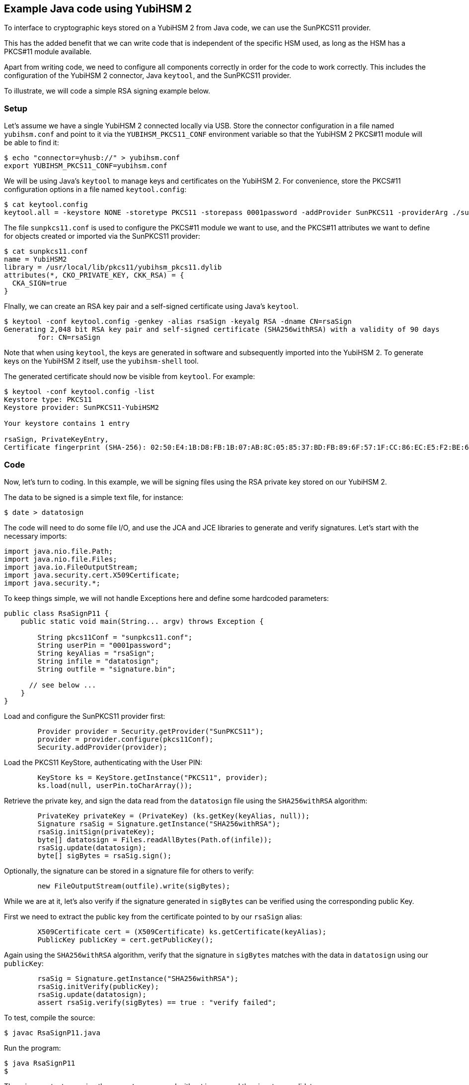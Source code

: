 == Example Java code using YubiHSM 2

To interface to cryptographic keys stored on a YubiHSM 2 from Java code,
we can use the SunPKCS11 provider.

This has the added benefit that we can write code that is independent of the specific HSM used,
as long as the HSM has a PKCS#11 module available.

Apart from writing code, we need to configure all components correctly in order for the code to work correctly.
This includes the configuration of the YubiHSM 2 connector, Java `keytool`, and the SunPKCS11 provider.

To illustrate, we will code a simple RSA signing example below.

=== Setup

Let's assume we have a single YubiHSM 2 connected locally via USB.
Store the connector configuration in a file named `yubihsm.conf`
and point to it via the `YUBIHSM_PKCS11_CONF` environment variable
so that the YubiHSM 2 PKCS#11 module will be able to find it:

....
$ echo "connector=yhusb://" > yubihsm.conf
export YUBIHSM_PKCS11_CONF=yubihsm.conf
....

We will be using Java's `keytool` to manage keys and certificates on the YubiHSM 2.
For convenience, store the PKCS#11 configuration options in a file named `keytool.config`:

....
$ cat keytool.config 
keytool.all = -keystore NONE -storetype PKCS11 -storepass 0001password -addProvider SunPKCS11 -providerArg ./sunpkcs11.conf
....

The file `sunpkcs11.conf` is used to configure the PKCS#11 module we want to use,
and the PKCS#11 attributes we want to define for objects created or imported via the SunPKCS11 provider:

....
$ cat sunpkcs11.conf 
name = YubiHSM2
library = /usr/local/lib/pkcs11/yubihsm_pkcs11.dylib
attributes(*, CKO_PRIVATE_KEY, CKK_RSA) = {
  CKA_SIGN=true
}
....

FInally, we can create an RSA key pair and a self-signed certificate using Java's `keytool`.

....
$ keytool -conf keytool.config -genkey -alias rsaSign -keyalg RSA -dname CN=rsaSign
Generating 2,048 bit RSA key pair and self-signed certificate (SHA256withRSA) with a validity of 90 days
	for: CN=rsaSign
....

Note that when using `keytool`, the keys are generated in software and subsequently imported into the YubiHSM 2.
To generate keys on the YubiHSM 2 itself, use the `yubihsm-shell` tool.

The generated certificate should now be visible from `keytool`.
For example:

....
$ keytool -conf keytool.config -list
Keystore type: PKCS11
Keystore provider: SunPKCS11-YubiHSM2

Your keystore contains 1 entry

rsaSign, PrivateKeyEntry, 
Certificate fingerprint (SHA-256): 02:50:E4:1B:D8:FB:1B:07:AB:8C:05:85:37:BD:FB:89:6F:57:1F:CC:86:EC:E5:F2:BE:61:76:68:38:58:F0:39
....

=== Code

Now, let's turn to coding.
In this example, we will be signing files using the RSA private key stored on our YubiHSM 2.

The data to be signed is a simple text file, for instance:

....
$ date > datatosign
....

The code will need to do some file I/O, and use the JCA and JCE libraries to generate and verify signatures.
Let's start with the necessary imports:

....
import java.nio.file.Path;
import java.nio.file.Files;
import java.io.FileOutputStream;
import java.security.cert.X509Certificate;
import java.security.*;
....

To keep things simple, we will not handle Exceptions here and define some hardcoded parameters:

....
public class RsaSignP11 {
    public static void main(String... argv) throws Exception {

        String pkcs11Conf = "sunpkcs11.conf";
        String userPin = "0001password";
        String keyAlias = "rsaSign";
        String infile = "datatosign";
        String outfile = "signature.bin";

      // see below ...
    }
}
....

Load and configure the SunPKCS11 provider first:

....

        Provider provider = Security.getProvider("SunPKCS11");
        provider = provider.configure(pkcs11Conf);
        Security.addProvider(provider);
....

Load the PKCS11 KeyStore, authenticating with the User PIN:

....
        KeyStore ks = KeyStore.getInstance("PKCS11", provider);
        ks.load(null, userPin.toCharArray());
....

Retrieve the private key, and sign the data read from the `datatosign` file using the `SHA256withRSA` algorithm:

....
        PrivateKey privateKey = (PrivateKey) (ks.getKey(keyAlias, null));
        Signature rsaSig = Signature.getInstance("SHA256withRSA");
        rsaSig.initSign(privateKey);
        byte[] datatosign = Files.readAllBytes(Path.of(infile));
        rsaSig.update(datatosign);
        byte[] sigBytes = rsaSig.sign();
....

Optionally, the signature can be stored in a signature file for others to verify:

....
        new FileOutputStream(outfile).write(sigBytes);
....

While we are at it, let's also verify if the signature generated in `sigBytes` can be verified using the corresponding public Key.

First we need to extract the public key from the certificate pointed to by our `rsaSign` alias:

....
        X509Certificate cert = (X509Certificate) ks.getCertificate(keyAlias);
        PublicKey publicKey = cert.getPublicKey();
....

Again using the `SHA256withRSA` algorithm, verify that the signature in `sigBytes` matches
with the data in `datatosign` using our `publicKey`:


....
        rsaSig = Signature.getInstance("SHA256withRSA");
        rsaSig.initVerify(publicKey);
        rsaSig.update(datatosign);
        assert rsaSig.verify(sigBytes) == true : "verify failed";
....

To test, compile the source:

....
$ javac RsaSignP11.java
....

Run the program:

....
$ java RsaSignP11
$ 
....

There is no output, meaning the `assert` was passed without issues and the signatures validates.

=== Troubleshooting

Debugging issues with HSM's can be difficult. It may help to enable logging using the following JVM system properties:

For PKCS#11 keystore specific debugging info:

	-Djava.security.debug=pkcs11keystore

For general SunPKCS11 provider debugging info:

	-Djava.security.debug=sunpkcs11

